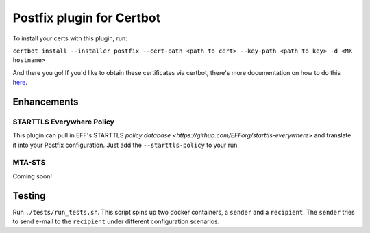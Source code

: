 ==========================
Postfix plugin for Certbot
==========================

To install your certs with this plugin, run:

``certbot install --installer postfix --cert-path <path to cert> --key-path <path to key> -d <MX hostname>``

And there you go! If you'd like to obtain these certificates via certbot, there's more documentation on how to do this `here <https://certbot.eff.org/docs/using.html#getting-certificates-and-choosing-plugins>`_.

Enhancements
------------

STARTTLS Everywhere Policy
^^^^^^^^^^^^^^^^^^^^^^^^^^

This plugin can pull in EFF's STARTTLS `policy database <https://github.com/EFForg/starttls-everywhere>` and translate it into your Postfix configuration. Just add the ``--starttls-policy`` to your run.

MTA-STS
^^^^^^^

Coming soon!

Testing
-------

Run ``./tests/run_tests.sh``. This script spins up two docker containers, a ``sender`` and a ``recipient``. The ``sender`` tries to send e-mail to the ``recipient`` under different configuration scenarios.

